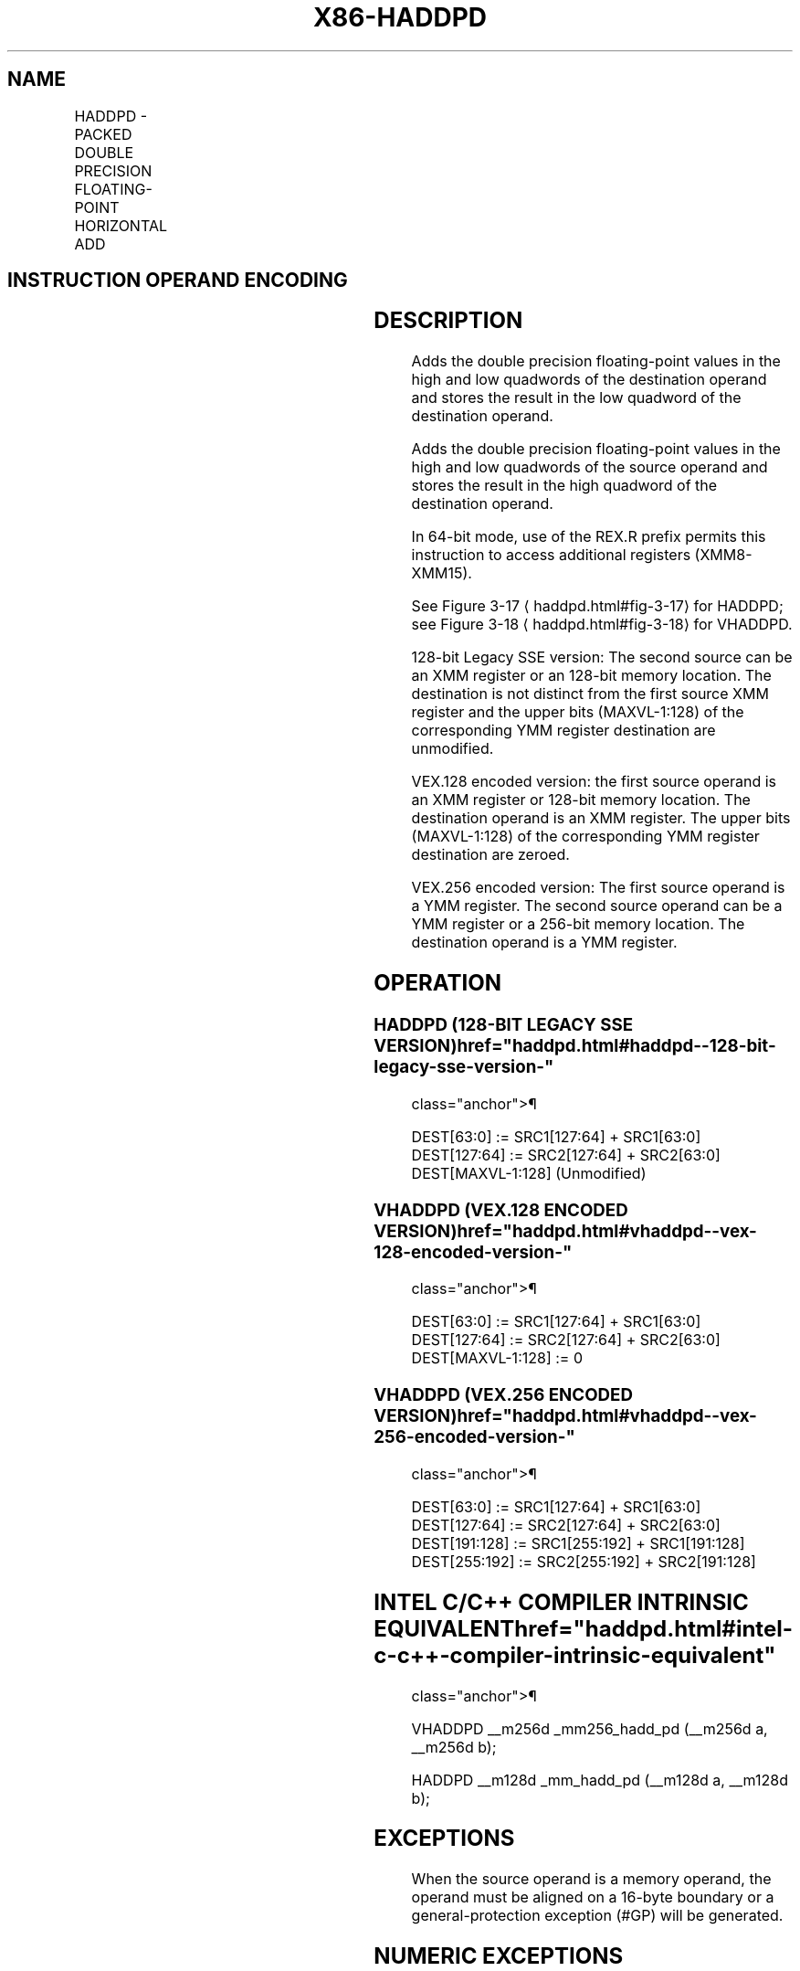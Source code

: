 '\" t
.nh
.TH "X86-HADDPD" "7" "December 2023" "Intel" "Intel x86-64 ISA Manual"
.SH NAME
HADDPD - PACKED DOUBLE PRECISION FLOATING-POINT HORIZONTAL ADD
.TS
allbox;
l l l l l 
l l l l l .
\fBOpcode/Instruction\fP	\fBOp/En\fP	\fB64/32-bit Mode\fP	\fBCPUID Feature Flag\fP	\fBDescription\fP
T{
66 0F 7C /r HADDPD xmm1, xmm2/m128
T}	RM	V/V	SSE3	T{
Horizontal add packed double precision floating-point values from xmm2/m128 to xmm1.
T}
T{
VEX.128.66.0F.WIG 7C /r VHADDPD xmm1,xmm2, xmm3/m128
T}	RVM	V/V	AVX	T{
Horizontal add packed double precision floating-point values from xmm2 and xmm3/mem.
T}
T{
VEX.256.66.0F.WIG 7C /r VHADDPD ymm1, ymm2, ymm3/m256
T}	RVM	V/V	AVX	T{
Horizontal add packed double precision floating-point values from ymm2 and ymm3/mem.
T}
.TE

.SH INSTRUCTION OPERAND ENCODING
.TS
allbox;
l l l l l 
l l l l l .
\fBOp/En\fP	\fBOperand 1\fP	\fBOperand 2\fP	\fBOperand 3\fP	\fBOperand 4\fP
RM	ModRM:reg (r, w)	ModRM:r/m (r)	N/A	N/A
RVM	ModRM:reg (w)	VEX.vvvv (r)	ModRM:r/m (r)	N/A
.TE

.SH DESCRIPTION
Adds the double precision floating-point values in the high and low
quadwords of the destination operand and stores the result in the low
quadword of the destination operand.

.PP
Adds the double precision floating-point values in the high and low
quadwords of the source operand and stores the result in the high
quadword of the destination operand.

.PP
In 64-bit mode, use of the REX.R prefix permits this instruction to
access additional registers (XMM8-XMM15).

.PP
See Figure 3-17
\[la]haddpd.html#fig\-3\-17\[ra] for HADDPD; see Figure
3-18
\[la]haddpd.html#fig\-3\-18\[ra] for VHADDPD.

.PP
128-bit Legacy SSE version: The second source can be an XMM register or
an 128-bit memory location. The destination is not distinct from the
first source XMM register and the upper bits (MAXVL-1:128) of the
corresponding YMM register destination are unmodified.

.PP
VEX.128 encoded version: the first source operand is an XMM register or
128-bit memory location. The destination operand is an XMM register. The
upper bits (MAXVL-1:128) of the corresponding YMM register destination
are zeroed.

.PP
VEX.256 encoded version: The first source operand is a YMM register. The
second source operand can be a YMM register or a 256-bit memory
location. The destination operand is a YMM register.

.SH OPERATION
.SS HADDPD (128-BIT LEGACY SSE VERSION)  href="haddpd.html#haddpd--128-bit-legacy-sse-version-"
class="anchor">¶

.EX
DEST[63:0] := SRC1[127:64] + SRC1[63:0]
DEST[127:64] := SRC2[127:64] + SRC2[63:0]
DEST[MAXVL-1:128] (Unmodified)
.EE

.SS VHADDPD (VEX.128 ENCODED VERSION)  href="haddpd.html#vhaddpd--vex-128-encoded-version-"
class="anchor">¶

.EX
DEST[63:0] := SRC1[127:64] + SRC1[63:0]
DEST[127:64] := SRC2[127:64] + SRC2[63:0]
DEST[MAXVL-1:128] := 0
.EE

.SS VHADDPD (VEX.256 ENCODED VERSION)  href="haddpd.html#vhaddpd--vex-256-encoded-version-"
class="anchor">¶

.EX
DEST[63:0] := SRC1[127:64] + SRC1[63:0]
DEST[127:64] := SRC2[127:64] + SRC2[63:0]
DEST[191:128] := SRC1[255:192] + SRC1[191:128]
DEST[255:192] := SRC2[255:192] + SRC2[191:128]
.EE

.SH INTEL C/C++ COMPILER INTRINSIC EQUIVALENT  href="haddpd.html#intel-c-c++-compiler-intrinsic-equivalent"
class="anchor">¶

.EX
VHADDPD __m256d _mm256_hadd_pd (__m256d a, __m256d b);

HADDPD __m128d _mm_hadd_pd (__m128d a, __m128d b);
.EE

.SH EXCEPTIONS
When the source operand is a memory operand, the operand must be aligned
on a 16-byte boundary or a general-protection exception (#GP) will be
generated.

.SH NUMERIC EXCEPTIONS
Overflow, Underflow, Invalid, Precision, Denormal.

.SH OTHER EXCEPTIONS
See Table 2-19, “Type 2 Class
Exception Conditions.”

.SH COLOPHON
This UNOFFICIAL, mechanically-separated, non-verified reference is
provided for convenience, but it may be
incomplete or
broken in various obvious or non-obvious ways.
Refer to Intel® 64 and IA-32 Architectures Software Developer’s
Manual
\[la]https://software.intel.com/en\-us/download/intel\-64\-and\-ia\-32\-architectures\-sdm\-combined\-volumes\-1\-2a\-2b\-2c\-2d\-3a\-3b\-3c\-3d\-and\-4\[ra]
for anything serious.

.br
This page is generated by scripts; therefore may contain visual or semantical bugs. Please report them (or better, fix them) on https://github.com/MrQubo/x86-manpages.
